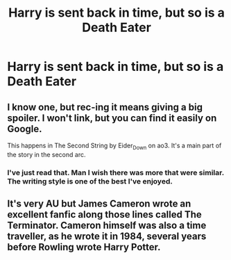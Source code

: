 #+TITLE: Harry is sent back in time, but so is a Death Eater

* Harry is sent back in time, but so is a Death Eater
:PROPERTIES:
:Author: redpxtato
:Score: 8
:DateUnix: 1613796045.0
:DateShort: 2021-Feb-20
:FlairText: Request
:END:

** I know one, but rec-ing it means giving a big spoiler. I won't link, but you can find it easily on Google.

This happens in The Second String by Eider_Down on ao3. It's a main part of the story in the second arc.
:PROPERTIES:
:Author: Talosbronze
:Score: 6
:DateUnix: 1613799337.0
:DateShort: 2021-Feb-20
:END:

*** I've just read that. Man I wish there was more that were similar. The writing style is one of the best I've enjoyed.
:PROPERTIES:
:Author: Deadlift-Friday
:Score: 2
:DateUnix: 1613893517.0
:DateShort: 2021-Feb-21
:END:


** It's very AU but James Cameron wrote an excellent fanfic along those lines called The Terminator. Cameron himself was also a time traveller, as he wrote it in 1984, several years before Rowling wrote Harry Potter.
:PROPERTIES:
:Author: HiddenAltAccount
:Score: 2
:DateUnix: 1613859652.0
:DateShort: 2021-Feb-21
:END:
